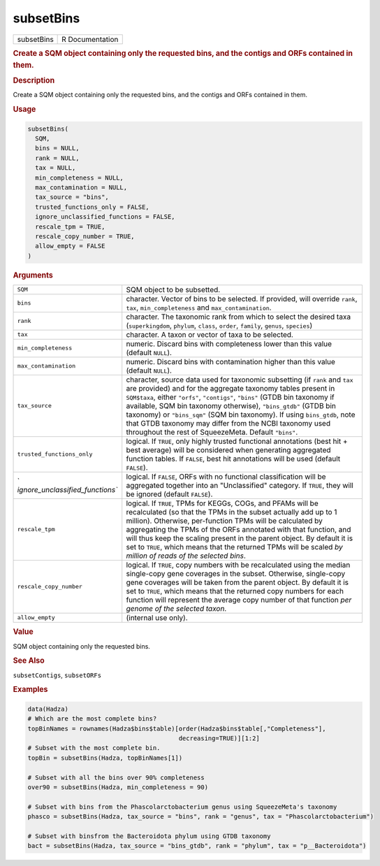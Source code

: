 **********
subsetBins
**********

.. container::

   ========== ===============
   subsetBins R Documentation
   ========== ===============

   .. rubric:: Create a SQM object containing only the requested bins,
      and the contigs and ORFs contained in them.
      :name: subsetBins

   .. rubric:: Description
      :name: description

   Create a SQM object containing only the requested bins, and the
   contigs and ORFs contained in them.

   .. rubric:: Usage
      :name: usage

   .. code:: R

      subsetBins(
        SQM,
        bins = NULL,
        rank = NULL,
        tax = NULL,
        min_completeness = NULL,
        max_contamination = NULL,
        tax_source = "bins",
        trusted_functions_only = FALSE,
        ignore_unclassified_functions = FALSE,
        rescale_tpm = TRUE,
        rescale_copy_number = TRUE,
        allow_empty = FALSE
      )

   .. rubric:: Arguments
      :name: arguments

   +----------------------------------+----------------------------------+
   | ``SQM``                          | SQM object to be subsetted.      |
   +----------------------------------+----------------------------------+
   | ``bins``                         | character. Vector of bins to be  |
   |                                  | selected. If provided, will      |
   |                                  | override ``rank``, ``tax``,      |
   |                                  | ``min_completeness`` and         |
   |                                  | ``max_contamination``.           |
   +----------------------------------+----------------------------------+
   | ``rank``                         | character. The taxonomic rank    |
   |                                  | from which to select the desired |
   |                                  | taxa (``superkingdom``,          |
   |                                  | ``phylum``, ``class``,           |
   |                                  | ``order``, ``family``,           |
   |                                  | ``genus``, ``species``)          |
   +----------------------------------+----------------------------------+
   | ``tax``                          | character. A taxon or vector of  |
   |                                  | taxa to be selected.             |
   +----------------------------------+----------------------------------+
   | ``min_completeness``             | numeric. Discard bins with       |
   |                                  | completeness lower than this     |
   |                                  | value (default ``NULL``).        |
   +----------------------------------+----------------------------------+
   | ``max_contamination``            | numeric. Discard bins with       |
   |                                  | contamination higher than this   |
   |                                  | value (default ``NULL``).        |
   +----------------------------------+----------------------------------+
   | ``tax_source``                   | character, source data used for  |
   |                                  | taxonomic subsetting (if         |
   |                                  | ``rank`` and ``tax`` are         |
   |                                  | provided) and for the aggregate  |
   |                                  | taxonomy tables present in       |
   |                                  | ``SQM$taxa``, either ``"orfs"``, |
   |                                  | ``"contigs"``, ``"bins"`` (GTDB  |
   |                                  | bin taxonomy if available, SQM   |
   |                                  | bin taxonomy otherwise),         |
   |                                  | ``"bins_gtdb"`` (GTDB bin        |
   |                                  | taxonomy) or ``"bins_sqm"`` (SQM |
   |                                  | bin taxonomy). If using          |
   |                                  | ``bins_gtdb``, note that GTDB    |
   |                                  | taxonomy may differ from the     |
   |                                  | NCBI taxonomy used throughout    |
   |                                  | the rest of SqueezeMeta. Default |
   |                                  | ``"bins"``.                      |
   +----------------------------------+----------------------------------+
   | ``trusted_functions_only``       | logical. If ``TRUE``, only       |
   |                                  | highly trusted functional        |
   |                                  | annotations (best hit + best     |
   |                                  | average) will be considered when |
   |                                  | generating aggregated function   |
   |                                  | tables. If ``FALSE``, best hit   |
   |                                  | annotations will be used         |
   |                                  | (default ``FALSE``).             |
   +----------------------------------+----------------------------------+
   | `                                | logical. If ``FALSE``, ORFs with |
   | `ignore_unclassified_functions`` | no functional classification     |
   |                                  | will be aggregated together into |
   |                                  | an "Unclassified" category. If   |
   |                                  | ``TRUE``, they will be ignored   |
   |                                  | (default ``FALSE``).             |
   +----------------------------------+----------------------------------+
   | ``rescale_tpm``                  | logical. If ``TRUE``, TPMs for   |
   |                                  | KEGGs, COGs, and PFAMs will be   |
   |                                  | recalculated (so that the TPMs   |
   |                                  | in the subset actually add up to |
   |                                  | 1 million). Otherwise,           |
   |                                  | per-function TPMs will be        |
   |                                  | calculated by aggregating the    |
   |                                  | TPMs of the ORFs annotated with  |
   |                                  | that function, and will thus     |
   |                                  | keep the scaling present in the  |
   |                                  | parent object. By default it is  |
   |                                  | set to ``TRUE``, which means     |
   |                                  | that the returned TPMs will be   |
   |                                  | scaled *by million of reads of   |
   |                                  | the selected bins*.              |
   +----------------------------------+----------------------------------+
   | ``rescale_copy_number``          | logical. If ``TRUE``, copy       |
   |                                  | numbers with be recalculated     |
   |                                  | using the median single-copy     |
   |                                  | gene coverages in the subset.    |
   |                                  | Otherwise, single-copy gene      |
   |                                  | coverages will be taken from the |
   |                                  | parent object. By default it is  |
   |                                  | set to ``TRUE``, which means     |
   |                                  | that the returned copy numbers   |
   |                                  | for each function will represent |
   |                                  | the average copy number of that  |
   |                                  | function *per genome of the      |
   |                                  | selected taxon*.                 |
   +----------------------------------+----------------------------------+
   | ``allow_empty``                  | (internal use only).             |
   +----------------------------------+----------------------------------+

   .. rubric:: Value
      :name: value

   SQM object containing only the requested bins.

   .. rubric:: See Also
      :name: see-also

   ``subsetContigs``, ``subsetORFs``

   .. rubric:: Examples
      :name: examples

   .. code:: R

      data(Hadza)
      # Which are the most complete bins?
      topBinNames = rownames(Hadza$bins$table)[order(Hadza$bins$table[,"Completeness"],
                                               decreasing=TRUE)][1:2]
      # Subset with the most complete bin.
      topBin = subsetBins(Hadza, topBinNames[1])

      # Subset with all the bins over 90% completeness
      over90 = subsetBins(Hadza, min_completeness = 90)

      # Subset with bins from the Phascolarctobacterium genus using SqueezeMeta's taxonomy
      phasco = subsetBins(Hadza, tax_source = "bins", rank = "genus", tax = "Phascolarctobacterium")

      # Subset with binsfrom the Bacteroidota phylum using GTDB taxonomy
      bact = subsetBins(Hadza, tax_source = "bins_gtdb", rank = "phylum", tax = "p__Bacteroidota")

